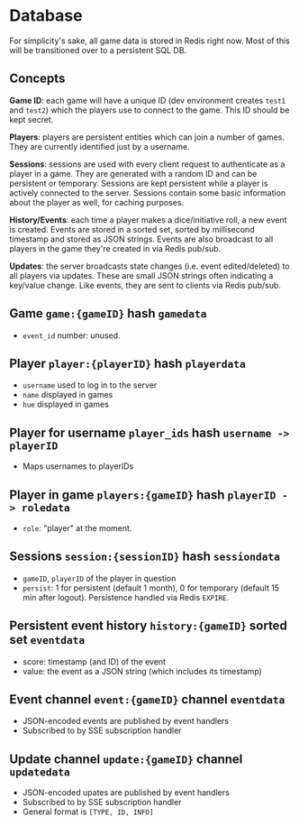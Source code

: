 * Database

For simplicity's sake, all game data is stored in Redis right now.
Most of this will be transitioned over to a persistent SQL DB.

** Concepts

*Game ID*: each game will have a unique ID (dev environment creates ~test1~ and
~test2~) which the players use to connect to the game. This ID should be kept
secret.

*Players*: players are persistent entities which can join a number of games.
They are currently identified just by a username.

*Sessions*: sessions are used with every client request to authenticate as a
player in a game. They are generated with a random ID and can be persistent
or temporary. Sessions are kept persistent while a player is actively connected
to the server. Sessions contain some basic information about the player as well,
for caching purposes.

*History/Events*: each time a player makes a dice/initiative roll, a new event
is created. Events are stored in a sorted set, sorted by millisecond timestamp
and stored as JSON strings. Events are also broadcast to all players in the game
they're created in via Redis pub/sub.

*Updates*: the server broadcasts state changes (i.e. event edited/deleted) to
all players via updates. These are small JSON strings often indicating a
key/value change. Like events, they are sent to clients via Redis pub/sub.

** Game ~game:{gameID}~ hash ~gamedata~
- ~event_id~ number: unused.

** Player ~player:{playerID}~ hash ~playerdata~
- ~username~ used to log in to the server
- ~name~ displayed in games
- ~hue~ displayed in games

** Player for username ~player_ids~ hash ~username -> playerID~
- Maps usernames to playerIDs

** Player in game ~players:{gameID}~ hash ~playerID -> roledata~
- ~role~: "player" at the moment.

** Sessions ~session:{sessionID}~ hash ~sessiondata~
- ~gameID~, ~playerID~ of the player in question
- ~persist~: 1 for persistent (default 1 month), 0 for temporary (default 15 min after logout).
  Persistence handled via Redis ~EXPIRE~.

** Persistent event history ~history:{gameID}~ sorted set ~eventdata~
- score: timestamp (and ID) of the event
- value: the event as a JSON string (which includes its timestamp)

** Event channel ~event:{gameID}~ channel ~eventdata~
- JSON-encoded events are published by event handlers
- Subscribed to by SSE subscription handler

** Update channel ~update:{gameID}~ channel ~updatedata~
- JSON-encoded upates are published by event handlers
- Subscribed to by SSE subscription handler
- General format is ~[TYPE, ID, INFO]~
